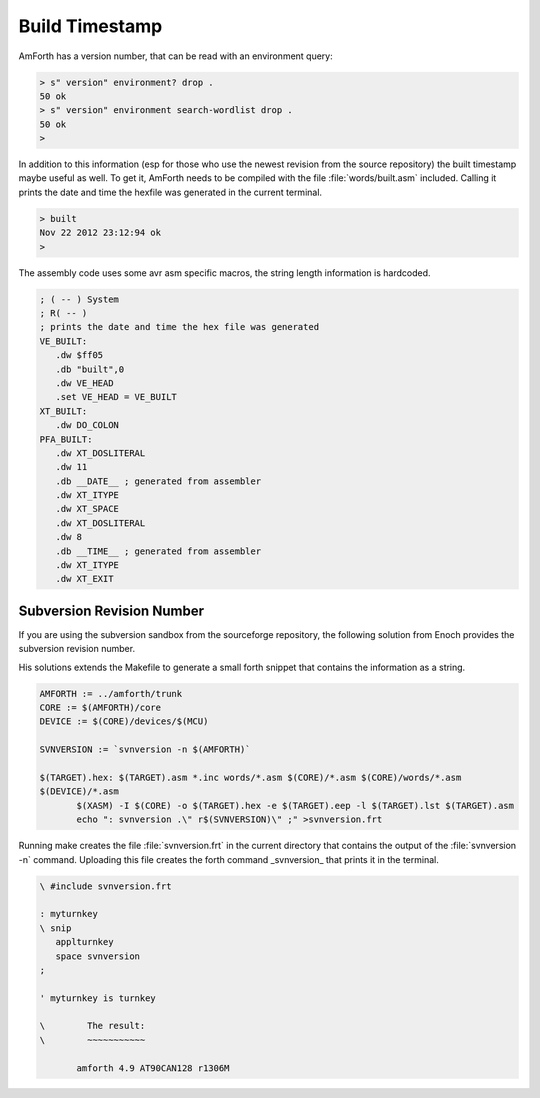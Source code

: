 ===============
Build Timestamp
===============

AmForth has a version number, that can be read with an
environment query:

.. code-block:: forth

 > s" version" environment? drop .
 50 ok
 > s" version" environment search-wordlist drop .
 50 ok
 >

In addition to this information (esp for those who use the
newest revision from the source repository) the built timestamp
maybe useful as well. To get it, AmForth needs to be compiled with
the file :file:`words/built.asm` included. Calling it prints the
date and time the hexfile was generated in the current terminal.

.. code-block:: console

 > built
 Nov 22 2012 23:12:94 ok
 >

The assembly code uses some avr asm specific macros, the
string length information is hardcoded.

.. code-block:: none

 ; ( -- ) System
 ; R( -- )
 ; prints the date and time the hex file was generated
 VE_BUILT:
    .dw $ff05
    .db "built",0
    .dw VE_HEAD
    .set VE_HEAD = VE_BUILT
 XT_BUILT:
    .dw DO_COLON
 PFA_BUILT:
    .dw XT_DOSLITERAL
    .dw 11
    .db __DATE__ ; generated from assembler
    .dw XT_ITYPE
    .dw XT_SPACE
    .dw XT_DOSLITERAL
    .dw 8
    .db __TIME__ ; generated from assembler
    .dw XT_ITYPE
    .dw XT_EXIT

Subversion Revision Number
--------------------------

If you are using the subversion sandbox from the sourceforge
repository, the following solution from Enoch provides the subversion
revision number.

His solutions extends the Makefile to generate a small forth
snippet that contains the information as a string.

.. code-block:: make

 AMFORTH := ../amforth/trunk
 CORE := $(AMFORTH)/core
 DEVICE := $(CORE)/devices/$(MCU)

 SVNVERSION := `svnversion -n $(AMFORTH)`

 $(TARGET).hex: $(TARGET).asm *.inc words/*.asm $(CORE)/*.asm $(CORE)/words/*.asm
 $(DEVICE)/*.asm
        $(XASM) -I $(CORE) -o $(TARGET).hex -e $(TARGET).eep -l $(TARGET).lst $(TARGET).asm
        echo ": svnversion .\" r$(SVNVERSION)\" ;" >svnversion.frt

Running make creates the file :file:`svnversion.frt` in the current directory that
contains the output of the :file:`svnversion -n` command. Uploading this
file creates the forth command _svnversion_ that prints it in
the terminal.

.. code-block:: forth

 \ #include svnversion.frt

 : myturnkey
 \ snip
    applturnkey
    space svnversion
 ;

 ' myturnkey is turnkey

 \        The result:
 \        ~~~~~~~~~~~

        amforth 4.9 AT90CAN128 r1306M

